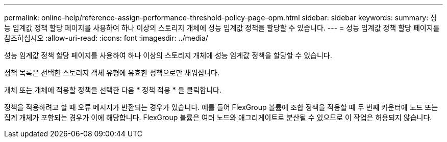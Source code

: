 ---
permalink: online-help/reference-assign-performance-threshold-policy-page-opm.html 
sidebar: sidebar 
keywords:  
summary: 성능 임계값 정책 할당 페이지를 사용하여 하나 이상의 스토리지 개체에 성능 임계값 정책을 할당할 수 있습니다. 
---
= 성능 임계값 정책 할당 페이지를 참조하십시오
:allow-uri-read: 
:icons: font
:imagesdir: ../media/


[role="lead"]
성능 임계값 정책 할당 페이지를 사용하여 하나 이상의 스토리지 개체에 성능 임계값 정책을 할당할 수 있습니다.

정책 목록은 선택한 스토리지 객체 유형에 유효한 정책으로만 채워집니다.

개체 또는 개체에 적용할 정책을 선택한 다음 * 정책 적용 * 을 클릭합니다.

정책을 적용하려고 할 때 오류 메시지가 반환되는 경우가 있습니다. 예를 들어 FlexGroup 볼륨에 조합 정책을 적용할 때 두 번째 카운터에 노드 또는 집계 개체가 포함되는 경우가 이에 해당합니다. FlexGroup 볼륨은 여러 노드와 애그리게이트로 분산될 수 있으므로 이 작업은 허용되지 않습니다.
